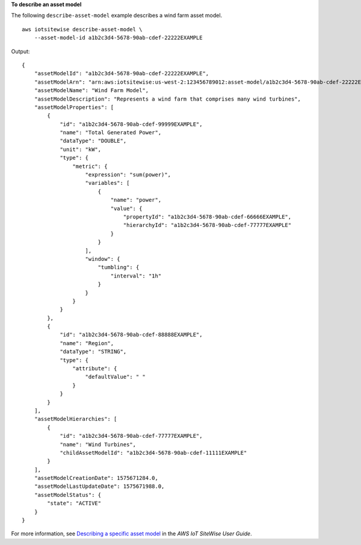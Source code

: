 **To describe an asset model**

The following ``describe-asset-model`` example describes a wind farm asset model. ::

    aws iotsitewise describe-asset-model \
        --asset-model-id a1b2c3d4-5678-90ab-cdef-22222EXAMPLE

Output::

    {
        "assetModelId": "a1b2c3d4-5678-90ab-cdef-22222EXAMPLE",
        "assetModelArn": "arn:aws:iotsitewise:us-west-2:123456789012:asset-model/a1b2c3d4-5678-90ab-cdef-22222EXAMPLE",
        "assetModelName": "Wind Farm Model",
        "assetModelDescription": "Represents a wind farm that comprises many wind turbines",
        "assetModelProperties": [
            {
                "id": "a1b2c3d4-5678-90ab-cdef-99999EXAMPLE",
                "name": "Total Generated Power",
                "dataType": "DOUBLE",
                "unit": "kW",
                "type": {
                    "metric": {
                        "expression": "sum(power)",
                        "variables": [
                            {
                                "name": "power",
                                "value": {
                                    "propertyId": "a1b2c3d4-5678-90ab-cdef-66666EXAMPLE",
                                    "hierarchyId": "a1b2c3d4-5678-90ab-cdef-77777EXAMPLE"
                                }
                            }
                        ],
                        "window": {
                            "tumbling": {
                                "interval": "1h"
                            }
                        }
                    }
                }
            },
            {
                "id": "a1b2c3d4-5678-90ab-cdef-88888EXAMPLE",
                "name": "Region",
                "dataType": "STRING",
                "type": {
                    "attribute": {
                        "defaultValue": " "
                    }
                }
            }
        ],
        "assetModelHierarchies": [
            {
                "id": "a1b2c3d4-5678-90ab-cdef-77777EXAMPLE",
                "name": "Wind Turbines",
                "childAssetModelId": "a1b2c3d4-5678-90ab-cdef-11111EXAMPLE"
            }
        ],
        "assetModelCreationDate": 1575671284.0,
        "assetModelLastUpdateDate": 1575671988.0,
        "assetModelStatus": {
            "state": "ACTIVE"
        }
    }

For more information, see `Describing a specific asset model <https://docs.aws.amazon.com/iot-sitewise/latest/userguide/discover-asset-resources.html#describe-asset-model>`__ in the *AWS IoT SiteWise User Guide*.